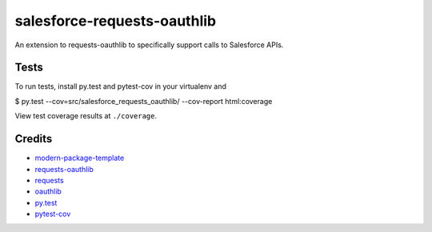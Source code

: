 salesforce-requests-oauthlib
==========================

An extension to requests-oauthlib to specifically support calls to Salesforce APIs.


Tests
-----

To run tests, install py.test and pytest-cov in your virtualenv and

$ py.test --cov=src/salesforce_requests_oauthlib/ --cov-report html:coverage

View test coverage results at ``./coverage``.


Credits
-------

- `modern-package-template`_
- `requests-oauthlib`_
- `requests`_
- `oauthlib`_
- `py.test`_
- `pytest-cov`_

.. _`modern-package-template`: http://pypi.python.org/pypi/modern-package-template
.. _`requests-oauthlib`: https://pypi.python.org/pypi/requests-oauthlib
.. _`requests`: https://pypi.python.org/pypi/requests
.. _`oauthlib`: https://pypi.python.org/pypi/oauthlib
.. _`py.test`: http://doc.pytest.org/en/latest/index.html
.. _`pytest-cov`: https://pypi.python.org/pypi/pytest-cov
